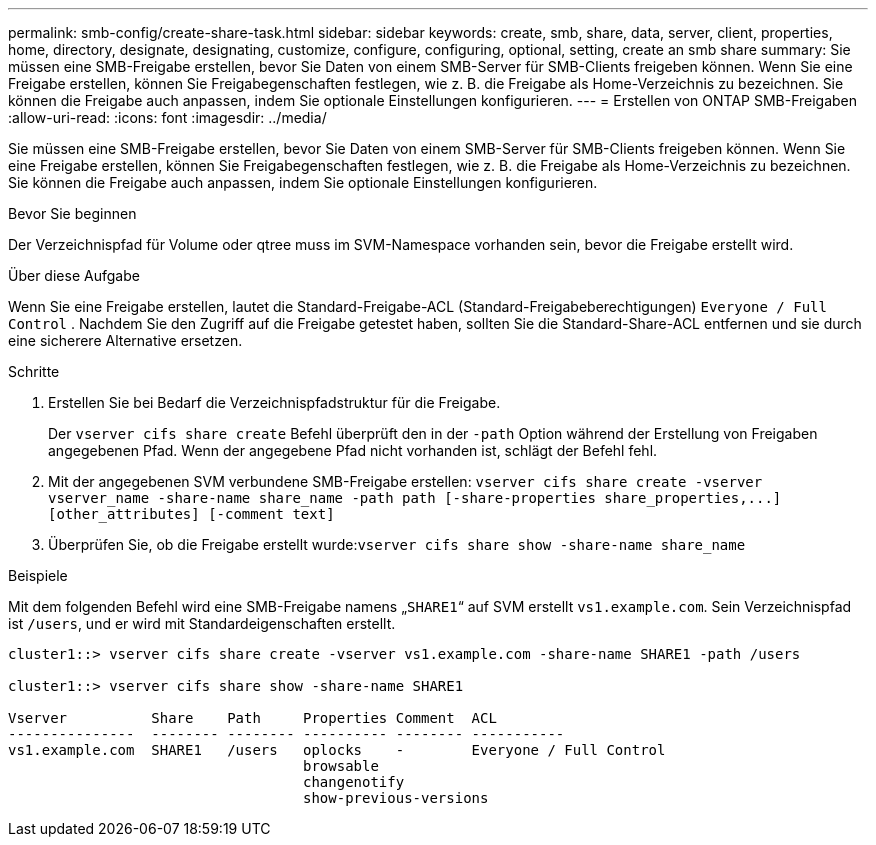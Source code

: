 ---
permalink: smb-config/create-share-task.html 
sidebar: sidebar 
keywords: create, smb, share, data, server, client, properties, home, directory, designate, designating, customize, configure, configuring, optional, setting, create an smb share 
summary: Sie müssen eine SMB-Freigabe erstellen, bevor Sie Daten von einem SMB-Server für SMB-Clients freigeben können. Wenn Sie eine Freigabe erstellen, können Sie Freigabegenschaften festlegen, wie z. B. die Freigabe als Home-Verzeichnis zu bezeichnen. Sie können die Freigabe auch anpassen, indem Sie optionale Einstellungen konfigurieren. 
---
= Erstellen von ONTAP SMB-Freigaben
:allow-uri-read: 
:icons: font
:imagesdir: ../media/


[role="lead"]
Sie müssen eine SMB-Freigabe erstellen, bevor Sie Daten von einem SMB-Server für SMB-Clients freigeben können. Wenn Sie eine Freigabe erstellen, können Sie Freigabegenschaften festlegen, wie z. B. die Freigabe als Home-Verzeichnis zu bezeichnen. Sie können die Freigabe auch anpassen, indem Sie optionale Einstellungen konfigurieren.

.Bevor Sie beginnen
Der Verzeichnispfad für Volume oder qtree muss im SVM-Namespace vorhanden sein, bevor die Freigabe erstellt wird.

.Über diese Aufgabe
Wenn Sie eine Freigabe erstellen, lautet die Standard-Freigabe-ACL (Standard-Freigabeberechtigungen) `Everyone / Full Control` . Nachdem Sie den Zugriff auf die Freigabe getestet haben, sollten Sie die Standard-Share-ACL entfernen und sie durch eine sicherere Alternative ersetzen.

.Schritte
. Erstellen Sie bei Bedarf die Verzeichnispfadstruktur für die Freigabe.
+
Der `vserver cifs share create` Befehl überprüft den in der `-path` Option während der Erstellung von Freigaben angegebenen Pfad. Wenn der angegebene Pfad nicht vorhanden ist, schlägt der Befehl fehl.

. Mit der angegebenen SVM verbundene SMB-Freigabe erstellen: `+vserver cifs share create -vserver vserver_name -share-name share_name -path path [-share-properties share_properties,...] [other_attributes] [-comment text]+`
. Überprüfen Sie, ob die Freigabe erstellt wurde:``vserver cifs share show -share-name share_name``


.Beispiele
Mit dem folgenden Befehl wird eine SMB-Freigabe namens „`SHARE1`“ auf SVM erstellt `vs1.example.com`. Sein Verzeichnispfad ist `/users`, und er wird mit Standardeigenschaften erstellt.

[listing]
----
cluster1::> vserver cifs share create -vserver vs1.example.com -share-name SHARE1 -path /users

cluster1::> vserver cifs share show -share-name SHARE1

Vserver          Share    Path     Properties Comment  ACL
---------------  -------- -------- ---------- -------- -----------
vs1.example.com  SHARE1   /users   oplocks    -        Everyone / Full Control
                                   browsable
                                   changenotify
                                   show-previous-versions
----